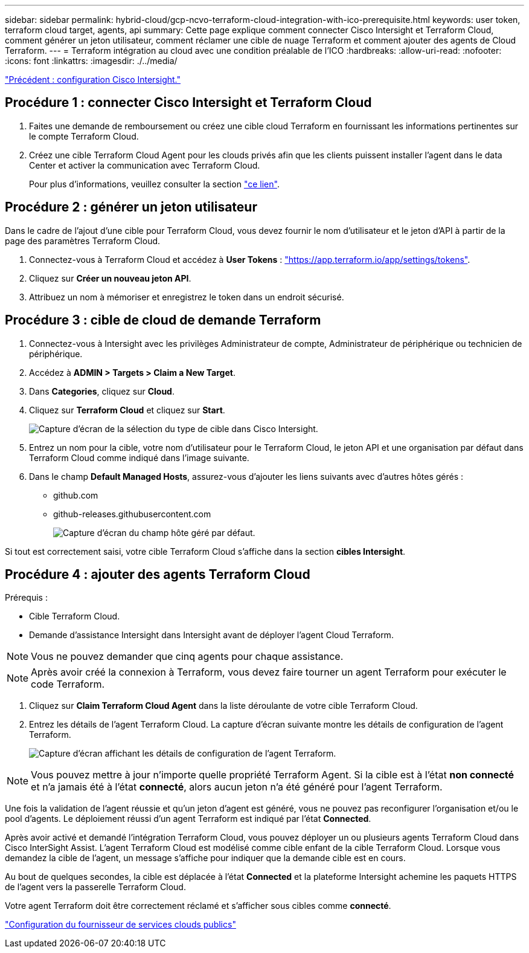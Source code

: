 ---
sidebar: sidebar 
permalink: hybrid-cloud/gcp-ncvo-terraform-cloud-integration-with-ico-prerequisite.html 
keywords: user token, terraform cloud target, agents, api 
summary: Cette page explique comment connecter Cisco Intersight et Terraform Cloud, comment générer un jeton utilisateur, comment réclamer une cible de nuage Terraform et comment ajouter des agents de Cloud Terraform. 
---
= Terraform intégration au cloud avec une condition préalable de l'ICO
:hardbreaks:
:allow-uri-read: 
:nofooter: 
:icons: font
:linkattrs: 
:imagesdir: ./../media/


link:gcp-ncvo-cisco-intersight-configuration.html["Précédent : configuration Cisco Intersight."]



== Procédure 1 : connecter Cisco Intersight et Terraform Cloud

. Faites une demande de remboursement ou créez une cible cloud Terraform en fournissant les informations pertinentes sur le compte Terraform Cloud.
. Créez une cible Terraform Cloud Agent pour les clouds privés afin que les clients puissent installer l'agent dans le data Center et activer la communication avec Terraform Cloud.
+
Pour plus d'informations, veuillez consulter la section https://intersight.com/help/saas/features/terraform_cloud/admin["ce lien"^].





== Procédure 2 : générer un jeton utilisateur

Dans le cadre de l'ajout d'une cible pour Terraform Cloud, vous devez fournir le nom d'utilisateur et le jeton d'API à partir de la page des paramètres Terraform Cloud.

. Connectez-vous à Terraform Cloud et accédez à *User Tokens* : https://app.terraform.io/app/settings/tokens["https://app.terraform.io/app/settings/tokens"^].
. Cliquez sur *Créer un nouveau jeton API*.
. Attribuez un nom à mémoriser et enregistrez le token dans un endroit sécurisé.




== Procédure 3 : cible de cloud de demande Terraform

. Connectez-vous à Intersight avec les privilèges Administrateur de compte, Administrateur de périphérique ou technicien de périphérique.
. Accédez à *ADMIN > Targets > Claim a New Target*.
. Dans *Categories*, cliquez sur *Cloud*.
. Cliquez sur *Terraform Cloud* et cliquez sur *Start*.
+
image:gcp-ncvo-image3.png["Capture d'écran de la sélection du type de cible dans Cisco Intersight."]

. Entrez un nom pour la cible, votre nom d'utilisateur pour le Terraform Cloud, le jeton API et une organisation par défaut dans Terraform Cloud comme indiqué dans l'image suivante.
. Dans le champ *Default Managed Hosts*, assurez-vous d'ajouter les liens suivants avec d'autres hôtes gérés :
+
** github.com
** github-releases.githubusercontent.com
+
image:gcp-ncvo-image4.png["Capture d'écran du champ hôte géré par défaut."]





Si tout est correctement saisi, votre cible Terraform Cloud s'affiche dans la section *cibles Intersight*.



== Procédure 4 : ajouter des agents Terraform Cloud

Prérequis :

* Cible Terraform Cloud.
* Demande d'assistance Intersight dans Intersight avant de déployer l'agent Cloud Terraform.



NOTE: Vous ne pouvez demander que cinq agents pour chaque assistance.


NOTE: Après avoir créé la connexion à Terraform, vous devez faire tourner un agent Terraform pour exécuter le code Terraform.

. Cliquez sur *Claim Terraform Cloud Agent* dans la liste déroulante de votre cible Terraform Cloud.
. Entrez les détails de l'agent Terraform Cloud. La capture d'écran suivante montre les détails de configuration de l'agent Terraform.
+
image:gcp-ncvo-image5.png["Capture d'écran affichant les détails de configuration de l'agent Terraform."]




NOTE: Vous pouvez mettre à jour n'importe quelle propriété Terraform Agent. Si la cible est à l'état *non connecté* et n'a jamais été à l'état *connecté*, alors aucun jeton n'a été généré pour l'agent Terraform.

Une fois la validation de l'agent réussie et qu'un jeton d'agent est généré, vous ne pouvez pas reconfigurer l'organisation et/ou le pool d'agents. Le déploiement réussi d'un agent Terraform est indiqué par l'état *Connected*.

Après avoir activé et demandé l'intégration Terraform Cloud, vous pouvez déployer un ou plusieurs agents Terraform Cloud dans Cisco InterSight Assist. L'agent Terraform Cloud est modélisé comme cible enfant de la cible Terraform Cloud. Lorsque vous demandez la cible de l'agent, un message s'affiche pour indiquer que la demande cible est en cours.

Au bout de quelques secondes, la cible est déplacée à l'état *Connected* et la plateforme Intersight achemine les paquets HTTPS de l'agent vers la passerelle Terraform Cloud.

Votre agent Terraform doit être correctement réclamé et s'afficher sous cibles comme *connecté*.

link:gcp-ncvo-configure-public-cloud-service-provider.html["Configuration du fournisseur de services clouds publics"]
